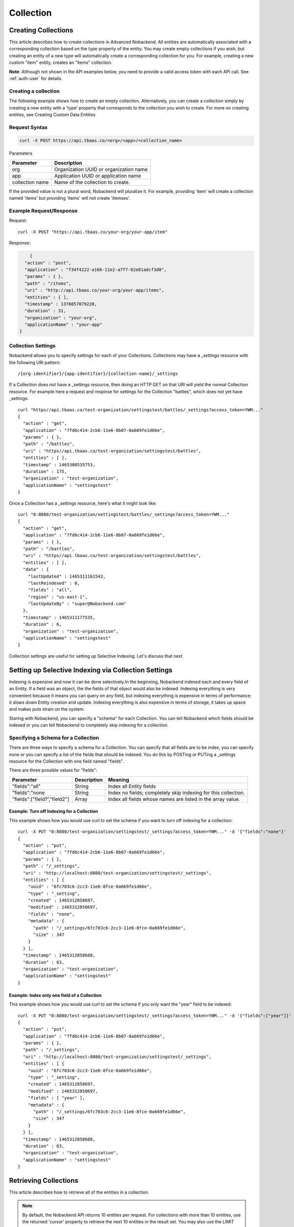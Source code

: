 Collection
----------
Creating Collections
~~~~~~~~~~~~~~~~~~~~
This article describes how to create collections in Advanced Nobackend. All entities are automatically associated with a corresponding collection based on the type property of the entity. You may create empty collections if you wish, but creating an entity of a new type will automatically create a corresponding collection for you. For example, creating a new custom "item" entity, creates an "items" collection.

**Note**: Although not shown in the API examples below, you need to provide a valid access token with each API call. See :ref:`auth-user` for details.

Creating a collection
^^^^^^^^^^^^^^^^^^^^^
The following example shows how to create an empty collection. Alternatively, you can create a collection simply by creating a new entity with a 'type' property that corresponds to the collection you wish to create. For more on creating entities, see Creating Custom Data Entities

Request Syntax
^^^^^^^^^^^^^^^^^^^^^
.. code:: 

    curl -X POST https://api.tbaas.co/<org>/<app>/<collection_name>

Parameters

=============== =======================================
Parameter	    Description
===============	=======================================
org	            Organization UUID or organization name
app	            Application UUID or application name
collection name	Name of the collection to create. 
===============	=======================================

If the provided value is not a plural word, Nobackend will pluralize it. For example, providing 'item' will create a collection named 'items' but providing 'items' will not create 'itemses'.

Example Request/Response
^^^^^^^^^^^^^^^^^^^^^^^^

Request::

    curl -X POST "https://api.tbaas.co/your-org/your-app/item"

Response:

.. code:: java
	
	{
      "action" : "post",
      "application" : "f34f4222-a166-11e2-a7f7-02e81adcf3d0",
      "params" : { },
      "path" : "/items",
      "uri" : "http://api.tbaas.co/your-org/your-app/items",
      "entities" : [ ],
      "timestamp" : 1378857079220,
      "duration" : 31,
      "organization" : "your-org",
      "applicationName" : "your-app"
    }

Collection Settings
^^^^^^^^^^^^^^^^^^^
Nobackend allows you to specify settings for each of your Collections. 
Collections may have a *_settings* resource with the following URI pattern::


	/{org-identifier}/{app-identifier}/{collection-name}/_settings

If a Collection does not have a _settings resource, then doing an HTTP GET on that URI will yield the normal Collection resource.
For example here a request and respinse for settings for the Collection "battles", which does not yet have _settings::

	curl "https//api.tbaas.co/test-organization/settingstest/battles/_settings?access_token=YWM..."
	{
	  "action" : "get",
	  "application" : "7fd6c414-2cb6-11e6-8b07-0a669fe1d66e",
	  "params" : { },
	  "path" : "/battles",
	  "uri" : "https//api.tbaas.co/test-organization/settingstest/battles",
	  "entities" : [ ],
	  "timestamp" : 1465308535753,
	  "duration" : 175,
	  "organization" : "test-organization",
	  "applicationName" : "settingstest"
	}

Once a Collection has a _settings resource, here's what it might look like::

	curl "0:8080/test-organization/settingstest/battles/_settings?access_token=YWM..."
	{
	  "action" : "get",
	  "application" : "7fd6c414-2cb6-11e6-8b07-0a669fe1d66e",
	  "params" : { },
	  "path" : "/battles",
	  "uri" : "https//api.tbaas.co/test-organization/settingstest/battles",
	  "entities" : [ ],
	  "data" : {
	    "lastUpdated" : 1465311161543,
	    "lastReindexed" : 0,
	    "fields" : "all",
	    "region" : "us-east-1",
	    "lastUpdateBy" : "super@Nobackend.com"
	  },	
	  "timestamp" : 1465311177535,
	  "duration" : 6,
	  "organization" : "test-organization",
	  "applicationName" : "settingstest"
	}

Collection settings are useful for setting up Selective Indexing. Let's discuss that next.

Setting up Selective Indexing via Collection Settings
~~~~~~~~~~~~~~~~~~~~~~~~~~~~~~~~~~~~~~~~~~~~~~~~~~~~~
Indexing is expensive and now it can be done selectively.In the beginning, Nobackend indexed each and every field of an Entity. If a field was an object, the the fields of that object would also be indexed. Indexing everything is very convenient because it means you can query on any field, but indexing everything is expensive in terms of performance; it slows down Entity creation and update. Indexing everything is also expensive in terms of storage, it takes up space and makes puts strain on the system.

Staring with Nobackend, you can specify a "schema" for each Collection.
You can tell Nobackend which fields should be indexed or you can tell Nobackend to completely skip indexing for a collection. 

Specifying a Schema for a Collection
^^^^^^^^^^^^^^^^^^^^^^^^^^^^^^^^^^^^
There are three ways to specify a schema for a Collection. You can specify that all fields are to be index, you can specify none or you can specify a list of the fields that should be indexed. You do this by POSTing or PUTing a _settings resource for the Collection with one field named "fields".

There are three possible values for "fields":

============================   ===================  =============
Parameter	    	           Description          Meaning
============================   ===================  =============
"fields":"all"                 String	            Index all Entity fields
"fields":"none	               String	            Index no fields; completely skip indexing for this collection.
"fields":["field1","field2"]   Array                Index all fields whose names are listed in the array value.            
============================   ===================  =============

Example: Turn off Indexing for a Collection
```````````````````````````````````````````
This example shows how you would use curl to set the schema if you want to turn off indexing for a collection::

	curl -X PUT "0:8080/test-organization/settingstest/_settings?access_token=YWM..." -d '{"fields":"none"}'
	{
	  "action" : "put",
	  "application" : "7fd6c414-2cb6-11e6-8b07-0a669fe1d66e",
	  "params" : { },
	  "path" : "/_settings",
	  "uri" : "http://localhost:8080/test-organization/settingstest/_settings",
	  "entities" : [ {
	    "uuid" : "6fc783c6-2cc3-11e6-8fce-0a669fe1d66e",
	    "type" : "_setting",
	    "created" : 1465312858697,
	    "modified" : 1465312858697,
	    "fields" : "none",
	    "metadata" : {
	      "path" : "/_settings/6fc783c6-2cc3-11e6-8fce-0a669fe1d66e",
	      "size" : 347
	    }
	  } ],
	  "timestamp" : 1465312858688,
	  "duration" : 63,
	  "organization" : "test-organization",
	  "applicationName" : "settingstest"
	}

Example: Index only one field of a Collection
`````````````````````````````````````````````
This example shows how you would use curl to set the schema if you only want the "year" field to be indexed::

	curl -X PUT "0:8080/test-organization/settingstest/_settings?access_token=YWM..." -d '{"fields":["year"]}'
	{
	  "action" : "put",
	  "application" : "7fd6c414-2cb6-11e6-8b07-0a669fe1d66e",
	  "params" : { },
	  "path" : "/_settings",
	  "uri" : "http://localhost:8080/test-organization/settingstest/_settings",
	  "entities" : [ {
	    "uuid" : "6fc783c6-2cc3-11e6-8fce-0a669fe1d66e",
	    "type" : "_setting",
	    "created" : 1465312858697,
	    "modified" : 1465312858697,
	    "fields" : [ "year" ],
	    "metadata" : {
	      "path" : "/_settings/6fc783c6-2cc3-11e6-8fce-0a669fe1d66e",
	      "size" : 347
	    }
	  } ],
	  "timestamp" : 1465312858688,
	  "duration" : 63,
	  "organization" : "test-organization",
	  "applicationName" : "settingstest"
	}

Retrieving Collections
~~~~~~~~~~~~~~~~~~~~~~
This article describes how to retrieve all of the entities in a collection.

.. Note:: By default, the Nobackend API returns 10 entities per request. For collections with more than 10 entities, use the returned 'cursor' property to retrieve the next 10 entities in the result set. You may also use the LIMIT parameter in a query string to increase the number of results returned. For more information on using cursors, see :ref:`query-parameter`.

**Note**: Although not shown in the API examples below, you need to provide a valid access token with each API call. See :ref:`auth-user` for details.

Retrieving sets of entities from a collection
^^^^^^^^^^^^^^^^^^^^^^^^^^^^^^^^^^^^^^^^^^^^^

Request Syntax
^^^^^^^^^^^^^^

.. code:: 

	curl -X GET https://api.tbaas.co/<org>/<app>/<collection>

Parameter

=============== =======================================
Parameter	    Description
===============	=======================================
org	            Organization UUID or organization name
app	            Application UUID or application name
collection   	Collection UUID or collection name 
===============	=======================================

Example Request/Response
^^^^^^^^^^^^^^^^^^^^^^^^
Request::

	curl -X GET "https://api.tbaas.co/your-org/your-app/items"

Response::

	{
          "action" : "get",
          "application" : "f34f4222-a166-11e2-a7f7-02e81adcf3d0",
          "params" : { },
          "path" : "/items",
          "uri" : "http://api.tbaas.co/your-org/your-app/items",
          "entities" : [ {
                "uuid" : "5bb76bca-1657-11e3-903f-9ff6c621a7a4",
                "type" : "item",
                "name" : "milk",
                "created" : 1378405020796,
                "modified" : 1378405020796,
                "metadata" : {
                      "path" : "/items/5bb76bca-1657-11e3-903f-9ff6c621a7a4"
                },
                "name" : "milk",
                "price" : "3.25"
          }, {
            "uuid" : "1a9356ba-1682-11e3-a72a-81581bbaf055",
            "type" : "item",
            "name" : "bread",
            "created" : 1378423379867,
            "modified" : 1378423379867,
            "metadata" : {
                  "path" : "/items/1a9356ba-1682-11e3-a72a-81581bbaf055"
            },
            "name" : "bread",
            "price" : "2.50"
          } ],
          "timestamp" : 1378426821261,
          "duration" : 35,
          "organization" : "your-org",
          "applicationName" : "your-app",
          "count" : 2
    }

Updating Collections
~~~~~~~~~~~~~~~~~~~~
This article describes how to perform batch updates on all entities in a collection. Batch updates require the use of a query string in the request, which can either specify all entities in the collection or a subset of entities for the update to be performed on. For more information on queries, see Querying your data.

**Note**: Although not shown in the API examples below, you need to provide a valid access token with each API call. See :ref:`auth-user` for details.

Batch updating entities in a collection
^^^^^^^^^^^^^^^^^^^^^^^^^^^^^^^^^^^^^^^
Request Syntax
^^^^^^^^^^^^^^

.. code:: 
	
	curl -X PUT https://api.tbaas.co/<org>/<app>/<collection>/?ql= -d {<property>}

Note the empty query string (ql=) appended to the URL. 

Parameters

=============== =======================================
Parameter	    Description
===============	=======================================
org	            Organization UUID or organization name
app	            Application UUID or application name
collection   	Collection UUID or collection name property
===============	=======================================

An entity property to be updated, formatted as a key-value pair. For example::
    
    {"property_1":"value_1", "property_2":"value_2",...}

Example Request/Response
^^^^^^^^^^^^^^^^^^^^^^^^

Request::

    curl -X PUT https://api.tbaas.co/your-org/your-app/items/?ql= -d '{"availability":"in-stock"}'

Note the empty ?ql= query string.

Response::

	{
      "action" : "put",
      "application" : "f34f4222-a166-11e2-a7f7-02e81adcf3d0",
      "params" : {
        "ql" : [ "" ]
      },
      "path" : "/items",
      "uri" : "http://api.tbaas.co/your-org/your-app/items",
      "entities" : [ {
        "uuid" : "31847b9a-1a62-11e3-be04-8d05e96f700d",
        "type" : "item",
        "name" : "milk",
        "price" : "3.25",
        "availability" : "in-stock"
        "created" : 1378849479113,
        "modified" : 1378849567301,
        "name" : "milk",
      }, {
        "uuid" : "3192ac6a-1a62-11e3-a24f-496ca1d42ce7",
        "type" : "item",
        "name" : "bread",
        "price" : "4.00",
        "availability" : "in-stock"
        "created" : 1378849479206,
        "modified" : 1378849567351,
        "name" : "bread",
      } ],
      "timestamp" : 1378849567280,
      "duration" : 207,
      "organization" : "your-org",
      "applicationName" : "your-app"
    }

Deleting Collections
~~~~~~~~~~~~~~~~~~~~
This article describes how to batch delete entities in a collection. Batch deletes require the use of a query string in the request, which specifies a subset of entities to be deleted. For more information on queries, see Querying your data.

Currently, collections cannot be deleted; however, you can delete all of the entities from a collection.

**Note**: Although not shown in the API examples below, you need to provide a valid access token with each API call. See :ref:`auth-user` for details.

Batch deleting entities in a collection
^^^^^^^^^^^^^^^^^^^^^^^^^^^^^^^^^^^^^^^
Request Syntax
^^^^^^^^^^^^^^

.. code::

    curl -X DELETE https://api.tbaas.co/<org>/<app>/<collection>/?ql=<query>

Parameters

=============== =======================================
Parameter	    Description
===============	=======================================
org	            Organization UUID or organization name
app	            Application UUID or application name
collection name Collection UUID or collection name property
query           A query string that specifies the subset of entities to delete
===============	=======================================

(for more information on queries, see Querying your data)

Example Request/Response
^^^^^^^^^^^^^^^^^^^^^^^^
The following example will delete the first 5 entities in a collection.

Request::

    curl -X DELETE https://api.tbaas.co/your-org/your-app/items/?ql="limit=5"

Response::

    {
      "action" : "delete",
      "application" : "f34f4222-a166-11e2-a7f7-02e81adcf3d0",
      "params" : {
        "ql" : [ "" ]
      },
      "path" : "/items",
      "uri" : "http://api.tbaas.co/your-org/your-app/items",
      "entities" : [ {
        "uuid" : "53fe3700-0abe-11e3-b1f7-1bd100b8059e",
        "type" : "item",
        "name" : "milk",
        "price" : "3.25",
        "created" : 1377129832047,
        "modified" : 1377129832047,
        "metadata" : {
          "path" : "/items/53fe3700-0abe-11e3-b1f7-1bd100b8059e"
        },
        "name" : "milk"
      }, {
        "uuid" : "5ae1fa7a-0abe-11e3-89ab-6be0003c809b",
        "type" : "item",
        "name" : "bread",
        "price" : "4.00",
        "created" : 1377129843607,
        "modified" : 1377129843607,
        "metadata" : {
          "path" : "/items/5ae1fa7a-0abe-11e3-89ab-6be0003c809b"
        },
        "name" : "bread"
      } ],
      "timestamp" : 1378848117272,
      "duration" : 12275,
      "organization" : "your-org",
      "applicationName" : "your-app"
    }
